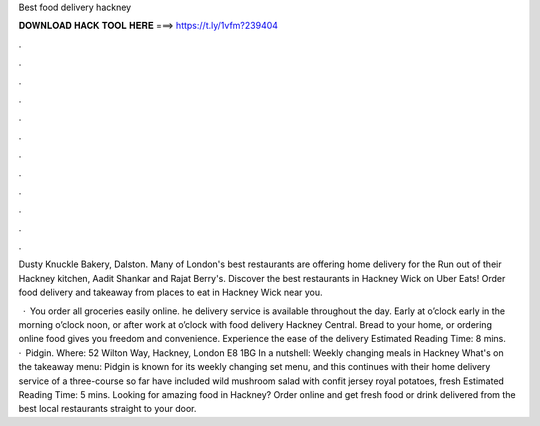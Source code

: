 Best food delivery hackney



𝐃𝐎𝐖𝐍𝐋𝐎𝐀𝐃 𝐇𝐀𝐂𝐊 𝐓𝐎𝐎𝐋 𝐇𝐄𝐑𝐄 ===> https://t.ly/1vfm?239404



.



.



.



.



.



.



.



.



.



.



.



.

Dusty Knuckle Bakery, Dalston. Many of London's best restaurants are offering home delivery for the Run out of their Hackney kitchen, Aadit Shankar and Rajat Berry's. Discover the best restaurants in Hackney Wick on Uber Eats! Order food delivery and takeaway from places to eat in Hackney Wick near you.

 · You order all groceries easily online. he delivery service is available throughout the day. Early at o’clock early in the morning o’clock noon, or after work at o’clock with food delivery Hackney Central. Bread to your home, or ordering online food gives you freedom and convenience. Experience the ease of the delivery Estimated Reading Time: 8 mins.  · Pidgin. Where: 52 Wilton Way, Hackney, London E8 1BG In a nutshell: Weekly changing meals in Hackney What's on the takeaway menu: Pidgin is known for its weekly changing set menu, and this continues with their home delivery service of a three-course  so far have included wild mushroom salad with confit jersey royal potatoes, fresh Estimated Reading Time: 5 mins. Looking for amazing food in Hackney? Order online and get fresh food or drink delivered from the best local restaurants straight to your door.
